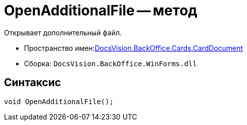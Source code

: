 = OpenAdditionalFile -- метод

Открывает дополнительный файл.

* Пространство имен:xref:api/DocsVision/BackOffice/Cards/CardDocument/CardDocument_NS.adoc[DocsVision.BackOffice.Cards.CardDocument]
* Сборка: `DocsVision.BackOffice.WinForms.dll`

[[OpenAdditionalFile_MT__section_jct_3ds_mpb]]
== Синтаксис

[source,csharp]
----
void OpenAdditionalFile();
----

